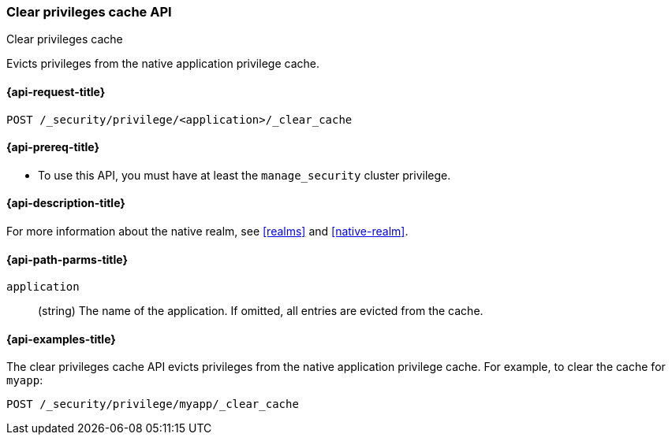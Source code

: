 [role="xpack"]
[[security-api-clear-privilege-cache]]
=== Clear privileges cache API
++++
<titleabbrev>Clear privileges cache</titleabbrev>
++++

Evicts privileges from the native application privilege cache.

[[security-api-clear-privilege-cache-request]]
==== {api-request-title}

`POST /_security/privilege/<application>/_clear_cache`

[[security-api-clear-privilege-cache-prereqs]]
==== {api-prereq-title}

* To use this API, you must have at least the `manage_security` cluster
privilege.

[[security-api-clear-privilege-cache-desc]]
==== {api-description-title}

For more information about the native realm, see
<<realms>> and <<native-realm>>.

[[security-api-clear-privilege-cache-path-params]]
==== {api-path-parms-title}

`application`::
  (string) The name of the application. If omitted, all entries are evicted from the cache.

[[security-api-clear-privilege-cache-example]]
==== {api-examples-title}

The clear privileges cache API evicts privileges from the native application privilege cache.
For example, to clear the cache for `myapp`:

[source,console]
--------------------------------------------------
POST /_security/privilege/myapp/_clear_cache
--------------------------------------------------
